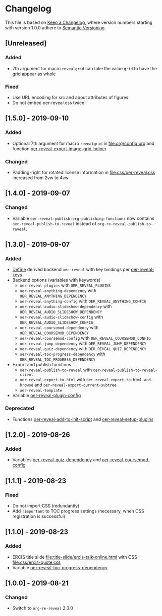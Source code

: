 # Local IspellDict: en
# SPDX-License-Identifier: GPL-3.0-or-later
# Copyright (C) 2019 Jens Lechtenbörger

* Changelog
This file is based on
[[https://keepachangelog.com/en/1.0.0/][Keep a Changelog]],
where version numbers starting with version 1.0.0 adhere to
[[https://semver.org/spec/v2.0.0.html][Semantic Versioning]].


** [Unreleased]
*** Added
    - 7th argument for macro ~revealgrid~ can take the value ~grid~ to
      have the grid appear as whole
*** Fixed
    - Use URL encoding for src and about attributes of figures
    - Do not embed oer-reveal.css twice

** [1.5.0] - 2019-09-10
*** Added
    - Optional 7th argument for macro ~revealgrid~ in
      [[file:org/config.org]] and function
      [[file:oer-reveal.el::(defun%20oer-reveal--export-image-grid-helper][oer-reveal--export-image-grid-helper]]
*** Changed
    - Padding-right for rotated license information in
      [[file:css/oer-reveal.css]] increased from 2vw to 4vw

** [1.4.0] - 2019-09-07
*** Changed
    - Variable ~oer-reveal-publish-org-publishing-functions~ now
      contains ~oer-reveal-publish-to-reveal~ instead of
      ~org-re-reveal-publish-to-reveal~.

** [1.3.0] - 2019-09-07
*** Added
    - [[file:oer-reveal.el::(defun%20oer-reveal-define-backend%20()][Define]]
      derived backend ~oer-reveal~ with key bindings per
      [[file:oer-reveal.el::(defcustom%20oer-reveal-keys][oer-reveal-keys]]
    - Backend options (variables with keywords)
      - ~oer-reveal-plugins~ with ~OER_REVEAL_PLUGINS~
      - ~oer-reveal-anything-dependency~ with ~OER_REVEAL_ANYTHING_DEPENDENCY~
      - ~oer-reveal-anything-config~ with ~OER_REVEAL_ANYTHING_CONFIG~
      - ~oer-reveal-audio-slideshow-dependency~ with ~OER_REVEAL_AUDIO_SLIDESHOW_DEPENDENCY~
      - ~oer-reveal-audio-slideshow-config~ with ~OER_REVEAL_AUDIO_SLIDESHOW_CONFIG~
      - ~oer-reveal-coursemod-dependency~ with ~OER_REVEAL_COURSEMOD_DEPENDENCY~
      - ~oer-reveal-coursemod-config~ with ~OER_REVEAL_COURSEMOD_CONFIG~
      - ~oer-reveal-jump-dependency~ with ~OER_REVEAL_JUMP_DEPENDENCY~
      - ~oer-reveal-quiz-dependency~ with ~OER_REVEAL_QUIZ_DEPENDENCY~
      - ~oer-reveal-toc-progress-dependency~ with ~OER_REVEAL_TOC_PROGRESS_DEPENDENCY~
    - Export and publish functions
      - ~oer-reveal-publish-to-reveal~ with ~oer-reveal-publish-to-reveal-client~
      - ~oer-reveal-export-to-html~ with
        ~oer-reveal-export-to-html-and-browse~ and ~oer-reveal-export-current-subtree~
      - ~oer-reveal-template~
    - Variable [[file:oer-reveal.el::(defcustom%20oer-reveal-plugin-config][oer-reveal-plugin-config]]
*** Deprecated
    - Functions [[file:oer-reveal.el::(defun%20oer-reveal-add-to-init-script][oer-reveal-add-to-init-script]]
      and [[file:oer-reveal.el::(defun%20oer-reveal-setup-plugins][oer-reveal-setup-plugins]]

** [1.2.0] - 2019-08-26
*** Added
    - Variables
      [[file:oer-reveal.el::(defcustom%20oer-reveal-quiz-dependency][oer-reveal-quiz-dependency]]
      and [[file:oer-reveal.el::(defcustom%20oer-reveal-coursemod-config][oer-reveal-coursemod-config]]

** [1.1.1] - 2019-08-23
*** Fixed
    - Do not import CSS (redundantly)
    - Add ~!important~ to TOC progress settings (necessary, when CSS
      registration is successful)

** [1.1.0] - 2019-08-23
*** Added
    - ERCIS title slide file:title-slide/ercis-talk-online.html with
      CSS file:css/ercis-quote.css
    - Variable [[file:oer-reveal.el::(defcustom%20oer-reveal-toc-progress-dependency][oer-reveal-toc-progress-dependency]]

** [1.0.0] - 2019-08-21
*** Changed
    - Switch to ~org-re-reveal~ 2.0.0

# Remember
# - Change types: Added, Changed, Deprecated, Removed, Fixed, Security
# - Versions: Major.Minor.Patch
#   - Major for incompatible changes
#   - Minor for backwards compatible changes
#   - Patch for backwards compatible bug fixes
# - Might use Ma.Mi.P-alpha < Ma.Mi.P-alpha.1 < Ma.Mi.P-beta
